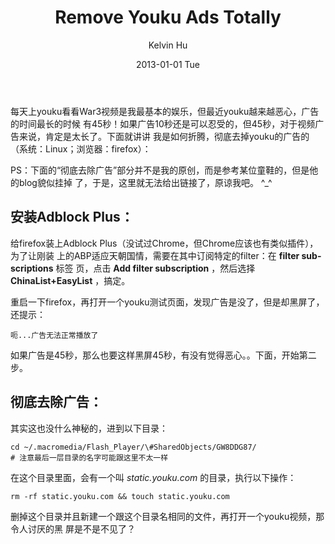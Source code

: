 #+TITLE:       Remove Youku Ads Totally
#+AUTHOR:      Kelvin Hu
#+EMAIL:       ini.kelvin@gmail.com
#+DATE:        2013-01-01 Tue
#+KEYWORDS:    youku, ads, linux
#+CATEGORY:    essays
#+TAGS:        :Non-tech:
#+LANGUAGE:    en
#+OPTIONS:     H:3 num:nil toc:nil \n:nil @:t ::t |:t ^:nil -:t f:t *:t <:t
#+DESCRIPTION: how to remove ads on youku totally

每天上youku看看War3视频是我最基本的娱乐，但最近youku越来越恶心，广告的时间最长的时候
有45秒！如果广告10秒还是可以忍受的，但45秒，对于视频广告来说，肯定是太长了。下面就讲讲
我是如何折腾，彻底去掉youku的广告的（系统：Linux；浏览器：firefox）：

PS：下面的“彻底去除广告”部分并不是我的原创，而是参考某位童鞋的，但是他的blog貌似挂掉
了，于是，这里就无法给出链接了，原谅我吧。 ^_^

** 安装Adblock Plus：

   给firefox装上Adblock Plus（没试过Chrome，但Chrome应该也有类似插件），为了让刚装
   上的ABP适应天朝国情，需要在其中订阅特定的filter：在 *filter subscriptions* 标签
   页，点击 *Add filter subscription* ，然后选择 *ChinaList+EasyList* ，搞定。

   重启一下firefox，再打开一个youku测试页面，发现广告是没了，但是却黑屏了，还提示：

   : 呃...广告无法正常播放了

   如果广告是45秒，那么也要这样黑屏45秒，有没有觉得恶心。。下面，开始第二步。

** 彻底去除广告：

   其实这也没什么神秘的，进到以下目录：

   : cd ~/.macromedia/Flash_Player/\#SharedObjects/GW8DDG87/
   : # 注意最后一层目录的名字可能跟这里不太一样

   在这个目录里面，会有一个叫 /static.youku.com/ 的目录，执行以下操作：

   : rm -rf static.youku.com && touch static.youku.com

   删掉这个目录并且新建一个跟这个目录名相同的文件，再打开一个youku视频，那令人讨厌的黑
   屏是不是不见了？
